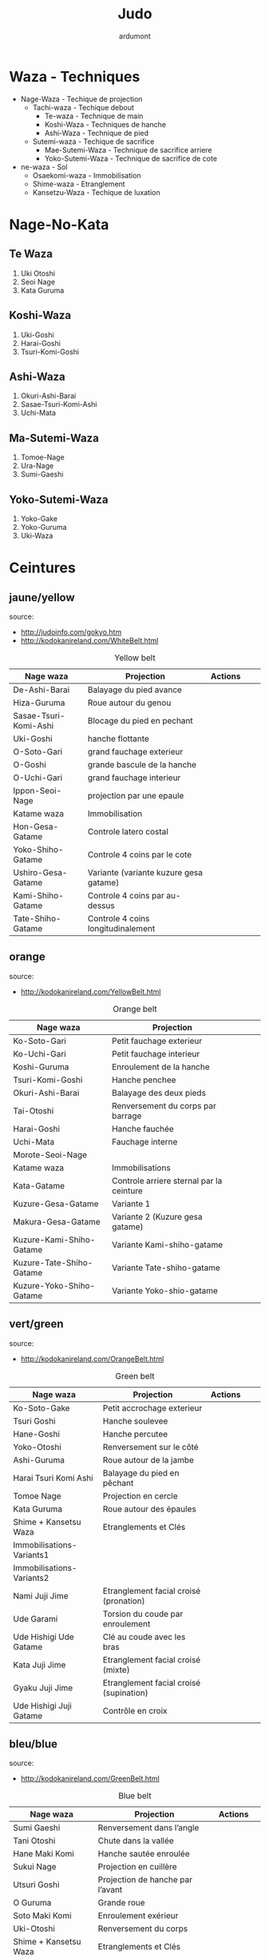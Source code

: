 #+title: Judo
#+author: ardumont

* Waza - Techniques
- Nage-Waza - Techique de projection
  - Tachi-waza - Techique debout
    - Te-waza - Technique de main
    - Koshi-Waza - Techniques de hanche
    - Ashi-Waza - Technique de pied
  - Sutemi-waza - Techique de sacrifice
    - Mae-Sutemi-Waza - Technique de sacrifice arriere
    - Yoko-Sutemi-Waza - Technique de sacrifice de cote
- ne-waza - Sol
  - Osaekomi-waza - Immobilisation
  - Shime-waza - Etranglement
  - Kansetzu-Waza - Techique de luxation

* Nage-No-Kata

** Te Waza

1. Uki Otoshi
2. Seoi Nage
3. Kata Guruma

** Koshi-Waza

1. Uki-Goshi
2. Harai-Goshi
3. Tsuri-Komi-Goshi

** Ashi-Waza

1. Okuri-Ashi-Barai
2. Sasae-Tsuri-Komi-Ashi
3. Uchi-Mata

** Ma-Sutemi-Waza

1. Tomoe-Nage
2. Ura-Nage
3. Sumi-Gaeshi

** Yoko-Sutemi-Waza

1. Yoko-Gake
2. Yoko-Guruma
3. Uki-Waza

* Ceintures
** jaune/yellow
  source:
- http://judoinfo.com/gokyo.htm
- http://kodokanireland.com/WhiteBelt.html

#+CAPTION: Yellow belt
#+NAME:   tab:basic-data
|-----------------------+----------------------------------------+---------------------------------------------+--------------------------------------+---------------------------------|
| Nage waza             | Projection                             | Actions                                     |                                      |                                 |
|-----------------------+----------------------------------------+---------------------------------------------+--------------------------------------+---------------------------------|
| De-Ashi-Barai         | Balayage du pied avance                | [[./img/yellow/de_ashi_barai-330x150.jpg]]      | [[./img/yellow/deashibarai.gif]]         | [[./img/yellow/deashibarai2.gif]]   |
| Hiza-Guruma           | Roue autour du genou                   | [[./img/yellow/hiza_guruma-328x135.jpg]]        | [[./img/yellow/hizaguruma.gif]]          | [[./img/yellow/hizaguruma2.gif]]    |
| Sasae-Tsuri-Komi-Ashi | Blocage du pied en pechant             | [[./img/yellow/Sasae-Tsuri-Komi-Ashi.gif]]      | [[./img/yellow/sasaetsurikomiashi.gif]]  |                                 |
| Uki-Goshi             | hanche flottante                       | [[./img/yellow/uki_goshi-331x188.jpg]]          | [[./img/yellow/ukigoshi.gif]]            | [[./img/yellow/ukigoshi2.gif]]      |
| O-Soto-Gari           | grand fauchage exterieur               | [[./img/yellow/O_soto_gari1-332x168.jpg]]       | [[./img/yellow/osotogari.gif]]           | [[./img/yellow/osotogari2.gif]]     |
| O-Goshi               | grande bascule de la hanche            | [[./img/yellow/o_goshi2-329x142.jpg]]           | [[./img/yellow/ogoshi.gif]]              | [[./img/yellow/ogoshi2.gif]]        |
| O-Uchi-Gari           | grand fauchage interieur               | [[./img/yellow/O-Uchi-Gari.gif]]                | [[./img/yellow/ouchigari.gif]]           | [[./img/yellow/ouchigari2.gif]]     |
| Ippon-Seoi-Nage       | projection par une epaule              | [[./img/yellow/ippon_seoi_nage-330x138.jpg]]    | [[./img/yellow/ipponseoinage.gif]]       | [[./img/yellow/ipponseoinage2.gif]] |
|-----------------------+----------------------------------------+---------------------------------------------+--------------------------------------+---------------------------------|
| Katame waza           | Immobilisation                         |                                             |                                      |                                 |
|-----------------------+----------------------------------------+---------------------------------------------+--------------------------------------+---------------------------------|
| Hon-Gesa-Gatame       | Controle latero costal                 | [[./img/yellow/Hon_gesa_gatame-262x159.jpg]]    | [[./img/yellow/hon_kesa_gatame1.gif]]    |                                 |
| Yoko-Shiho-Gatame     | Controle 4 coins par le cote           | [[./img/yellow/yoko_shiho_gatame-263x182.jpg]]  | [[./img/yellow/yoko_shiho_gatame.gif]]   |                                 |
| Ushiro-Gesa-Gatame    | Variante (variante kuzure gesa gatame) | [[./img/yellow/ushiro_gesa_gatame-266x179.jpg]] | [[./img/yellow/ushiro_kesa_gatame1.gif]] |                                 |
| Kami-Shiho-Gatame     | Controle 4 coins par au-dessus         | [[./img/yellow/kami_shiho_gatame-274x157.jpg]]  | [[./img/yellow/kami_shiho_gatame.gif]]   |                                 |
| Tate-Shiho-Gatame     | Controle 4 coins longitudinalement     | [[./img/yellow/Tate_shiho_gatame-176x216.jpg]]  | [[./img/yellow/tate_shiho_gatame.gif]]   |                                 |
|-----------------------+----------------------------------------+---------------------------------------------+--------------------------------------+---------------------------------|

** orange
  source:
- http://kodokanireland.com/YellowBelt.html

#+CAPTION: Orange belt
#+NAME:   tab:basic-data
|--------------------------+------------------------------------------+-------------------------------------------+-------------------------------------------+----------------------------------|
| Nage waza                | Projection                               |                                           |                                           |                                  |
|--------------------------+------------------------------------------+-------------------------------------------+-------------------------------------------+----------------------------------|
| Ko-Soto-Gari             | Petit fauchage exterieur                 | [[./img/orange/Ko-Soto-Gari.gif]]             | [[./img/orange/kosotogari.gif]]               | [[./img/orange/kosotogari2.gif]]     |
| Ko-Uchi-Gari             | Petit fauchage interieur                 | [[./img/orange/Ko-Uchi-Gari.gif]]             | [[./img/orange/1kouchi.gif]]                  | [[./img/orange/kouchigari2.gif]]     |
| Koshi-Guruma             | Enroulement de la hanche                 | [[./img/orange/Koshi-Guruma.gif]]             | [[./img/orange/koshiguruma.gif]]              | [[./img/orange/koshiguruma2.gif]]    |
| Tsuri-Komi-Goshi         | Hanche penchee                           | [[./img/orange/Tsuri-Komi-Goshi.gif]]         | [[./img/orange/tsurikomigoshi.gif]]           | [[./img/orange/tsurikomigoshi2.gif]] |
| Okuri-Ashi-Barai         | Balayage des deux pieds                  | [[./img/orange/Okuri-Ashi-Barai.gif]]         | [[./img/orange/okuriashibarai.gif]]           | [[./img/orange/okuriashibarai2.gif]] |
| Tai-Otoshi               | Renversement du corps par barrage        | [[./img/orange/Tai-Otoshi.gif]]               | [[./img/orange/taiotoshi.gif]]                | [[./img/orange/taiotoshi2.gif]]      |
| Harai-Goshi              | Hanche fauchée                           | [[./img/orange/Harai-Goshi.gif]]              | [[./img/orange/haraigoshi.gif]]               | [[./img/orange/haraigoshi2.gif]]     |
| Uchi-Mata                | Fauchage interne                         | [[./img/orange/Uchi-Mata.gif]]                | [[./img/orange/uchimata.gif]]                 | [[./img/orange/uchimata2.gif]]       |
| Morote-Seoi-Nage         |                                          | [[./img/orange/Morote-Seoi-Nage.gif]]         | [[./img/orange/moroteseoinage.gif]]           |                                  |
|--------------------------+------------------------------------------+-------------------------------------------+-------------------------------------------+----------------------------------|
| Katame waza              | Immobilisations                          |                                           |                                           |                                  |
|--------------------------+------------------------------------------+-------------------------------------------+-------------------------------------------+----------------------------------|
| Kata-Gatame              | Controle arriere sternal par la ceinture | [[./img/orange/Kata-Gatame.gif]]              | [[./img/orange/kata_gatame1.gif]]             |                                  |
| Kuzure-Gesa-Gatame       | Variante 1                               | [[./img/orange/Kuzure-Gesa-Gatame.gif]]       | [[./img/orange/kuzure_kesa_gatame1.gif]]      |                                  |
| Makura-Gesa-Gatame       | Variante 2 (Kuzure gesa gatame)          | [[./img/orange/Makura-Gesa-Gatame.gif]]       | [[./img/orange/makura_kesa_gatame.gif]]       |                                  |
| Kuzure-Kami-Shiho-Gatame | Variante Kami-shiho-gatame               | [[./img/orange/Kuzure-Kami-Shiho-Gatame.gif]] | [[./img/orange/kuzure_kami_shio_gatame2.gif]] |                                  |
| Kuzure-Tate-Shiho-Gatame | Variante Tate-shiho-gatame               | [[./img/orange/Kuzure-Tate-Shiho-Gatame.gif]] | [[./img/orange/Kuzure_tate_shiho_gatame.gif]] |                                  |
| Kuzure-Yoko-Shiho-Gatame | Variante Yoko-shio-gatame                | [[./img/orange/Kuzure-Yoko-Shiho-Gatame.gif]] | [[./img/orange/kuzure_yoko_shio_gatame.gif]]  |                                  |
|--------------------------+------------------------------------------+-------------------------------------------+-------------------------------------------+----------------------------------|

** vert/green
  source:
- http://kodokanireland.com/OrangeBelt.html

#+CAPTION: Green belt
#+NAME:   tab:basic-data
|---------------------------+-----------------------------------------+-------------------------------------------+------------------------------------+----------------------------|
| Nage waza                 | Projection                              | Actions                                   |                                    |                            |
|---------------------------+-----------------------------------------+-------------------------------------------+------------------------------------+----------------------------|
| Ko-Soto-Gake              | Petit accrochage exterieur              | [[./img/green/Ko-Soto-Gake.gif]]              | [[./img/green/kosotogake2.gif]]        |                            |
| Tsuri Goshi               | Hanche soulevee                         | [[./img/green/tsurigoshi.gif]]                | [[./img/green/tsurigoshi.gif]]         |                            |
| Hane-Goshi                | Hanche percutee                         | [[./img/green/Hane-Goshi.gif]]                | [[./img/green/hanegoshi.gif]]          | [[./img/green/hanegoshi2.gif]] |
| Yoko-Otoshi               | Renversement sur le côté                | [[./img/green/Yoko_Otoshi.gif]]               | [[./img/green/yokootoshi.gif]]         |                            |
| Ashi-Guruma               | Roue autour de la jambe                 | [[./img/green/Ashi-Guruma.gif]]               | [[./img/green/ashiguruma.gif]]         |                            |
| Harai Tsuri Komi Ashi     | Balayage du pied en pêchant             | [[./img/green/haraitsumikomiashi.gif]]        | [[./img/green/haraitsumikomiashi.gif]] |                            |
| Tomoe Nage                | Projection en cercle                    | [[./img/green/Tomoe-Nage.gif]]                | [[./img/green/tomoenage.gif]]          |                            |
| Kata Guruma               | Roue autour des épaules                 | [[./img/green/Kata-Guruma.gif]]               | [[./img/green/kataguruma.gif]]         |                            |
|---------------------------+-----------------------------------------+-------------------------------------------+------------------------------------+----------------------------|
| Shime + Kansetsu Waza     | Etranglements et Clés                   |                                           |                                    |                            |
|---------------------------+-----------------------------------------+-------------------------------------------+------------------------------------+----------------------------|
| Immobilisations-Variants1 |                                         | [[./img/green/Immobilisations-Variants1.gif]] |                                    |                            |
| Immobilisations-Variants2 |                                         | [[./img/green/Immobilisations-Variants2.gif]] |                                    |                            |
| Nami Juji Jime            | Etranglement facial croisé (pronation)  | [[./img/green/namijujijime2.jpg]]             |                                    |                            |
| Ude Garami                | Torsion du coude par enroulement        | [[./img/green/udegarami.jpg]]                 |                                    |                            |
| Ude Hishigi Ude Gatame    | Clé au coude avec les bras              | [[./img/green/udehishigiudegatame.gif]]       |                                    |                            |
| Kata Juji Jime            | Etranglement facial croisé (mixte)      | [[./img/green/katajujijime.jpg]]              |                                    |                            |
| Gyaku Juji Jime           | Etranglement facial croisé (supination) | [[./img/green/gyakujujijime.jpg]]             |                                    |                            |
| Ude Hishigi Juji Gatame   | Contrôle en croix                       | [[./img/green/udehishigijujigatame.jpg]]      |                                    |                            |
|---------------------------+-----------------------------------------+-------------------------------------------+------------------------------------+----------------------------|
** bleu/blue
  source:
- http://kodokanireland.com/GreenBelt.html

#+CAPTION: Blue belt
#+NAME:   tab:basic-data
|-----------------------+------------------------------------+-------------------------------+---------------------------|
| Nage waza             | Projection                         | Actions                       |                           |
|-----------------------+------------------------------------+-------------------------------+---------------------------|
| Sumi Gaeshi           | Renversement dans l’angle          | [[./img/blue/sumigaeshi2.gif]]    |                           |
| Tani Otoshi           | Chute dans la vallée               | [[./img/blue/tani_otoshi2.gif]]   |                           |
| Hane Maki Komi        | Hanche sautée enroulée             | [[./img/blue/hanemakikomi4.gif]]  |                           |
| Sukui Nage            | Projection en cuillère             | [[./img/blue/sukui_nage2.gif]]    |                           |
| Utsuri Goshi          | Projection de hanche par l’avant   | [[./img/blue/utsurigoshi.gif]]    |                           |
| O Guruma              | Grande roue                        | [[./img/blue/oguruma2.gif]]       |                           |
| Soto Maki Komi        | Enroulement exérieur               | [[./img/blue/sotomakikomi.gif]]   |                           |
| Uki-Otoshi            | Renversement du corps              | [[./img/blue/Uki-Otoshi.gif]]     | [[./img/blue/ukiotoshi2.gif]] |
|-----------------------+------------------------------------+-------------------------------+---------------------------|
| Shime + Kansetsu Waza | Etranglements et Clés              |                               |                           |
|-----------------------+------------------------------------+-------------------------------+---------------------------|
| Hadaka Jime           | Etranglement des avant-bras        | [[./img/blue/hadaka_jime.jpg]]    |                           |
| Okuri Eri Jime        | Etranglement par les revers        | [[./img/blue/okuri_eri_jime.jpg]] |                           |
| Kata Ha Jime          | Etranglement en contrôlant un côté | [[./img/blue/kata_ha_jime.jpg]]   |                           |
| Hara Gatame           | Contrôle avec le ventre            | [[./img/blue/hara_gatame.jpg]]    |                           |
| Waki Gatame           | Contrôle avec l’aisselle           | [[./img/blue/waki_gatame.jpg]]    |                           |
| Hiza Gatame           | Contrôle avec le genou             | [[./img/blue/hiza_gatame.jpg]]    |                           |
|-----------------------+------------------------------------+-------------------------------+---------------------------|

** marron/brown
  source:
- http://kodokanireland.com/BlueBelt.html

#+CAPTION: Brown belt
#+NAME:   tab:basic-data

|-------------------------+--------------------------------------+---------------------------------------+-----------------------------|
| Nage waza               | Projection                           | Actions                               |                             |
|-------------------------+--------------------------------------+---------------------------------------+-----------------------------|
| Ashi-Gatame-Jime        |                                      | [[./img/brown/Ashi-Gatame-Jime.gif]]      |                             |
| Kata-Juji-Jime          |                                      | [[./img/brown/Kata-Juji-Jime.gif]]        |                             |
| Morote-Jime             |                                      | [[./img/brown/Morote-Jime.gif]]           |                             |
| Sode-Guruma-Jime        |                                      | [[./img/brown/Sode-Guruma-Jime.gif]]      |                             |
| Hara-Gatame             |                                      | [[./img/brown/Hara_Gatame.gif]]           |                             |
| Harai-Tsuri-Komi-Ashi   |                                      | [[./img/brown/Harai_Tsuri_Komi_Ashi.gif]] |                             |
| Hiza-Gatame             |                                      | [[./img/brown/Hiza_Gatame.gif]]           |                             |
| Juji-Gatame             |                                      | [[./img/brown/Juji_Gatame.gif]]           |                             |
| O-Guruma                |                                      | [[./img/brown/O_Guruma.gif]]              |                             |
| O-Soto-Otoshi           |                                      | [[./img/brown/O_Soto_Otoshi.gif]]         |                             |
| Soto-Maki-Komi          |                                      | [[./img/brown/Soto_Maki_Komi.gif]]        |                             |
| Ude-Garami              |                                      | [[./img/brown/Ude_Garami.gif]]            |                             |
| Ude-Gatame              |                                      | [[./img/brown/Ude_Gatame.gif]]            |                             |
| Uki-Waza                |                                      | [[./img/brown/Uki_Waza.gif]]              |                             |
| Waki-Gatame             |                                      | [[./img/brown/Waki_Gatame.gif]]           |                             |
| O Soto Guruma           | Grande roue extérieure               | [[./img/brown/o_soto_guruma.gif]]         |                             |
| Uki Waza                | Technique flottée                    | [[./img/brown/ukiwaza.gif]]               |                             |
| Yoko Wakare             | Séparation de côté                   | [[./img/brown/yoko_wakare.gif]]           |                             |
| Yoko Guruma             | Roue de côté                         | [[./img/brown/yokoguruma.gif]]            |                             |
| Ushiro Goshi            | Projection de la jambe par l’arrière | [[./img/brown/ushirogoshi.gif]]           |                             |
| Ura Nage                | Projection en se lançant en arrière  | [[./img/brown/uranage.gif]]               |                             |
| Sumi Otoshi             | Chute dans l’angle                   | [[./img/brown/sumiotoshi.gif]]            |                             |
| Yoko Gake               | Accrochage de côté                   | [[./img/brown/yokogake.gif]]              |                             |
|-------------------------+--------------------------------------+---------------------------------------+-----------------------------|
| Katame waza             |                                      |                                       |                             |
|-------------------------+--------------------------------------+---------------------------------------+-----------------------------|
| Morote Jime             | Etranglement facial non croisé       | [[./img/brown/Morote-Jime.gif]]           | [[./img/brown/morotejime2.gif]] |
| Ashi Gatame Jime        | Etranglement avec l’aide d’une jambe | [[./img/brown/Ashi-Gatame-Jime.gif]]      |                             |
| Katate Jime             | Etranglement d’une seule main        | [[./img/brown/katatejime3.gif]]           |                             |
| Ude Hishigi Hiza Gatame | Hyper extension avec le genou        | [[./img/brown/Hiza_Gatame.gif]]           | [[./img/brown/hiza_gatame.jpg]] |
| Ude Hishigi Waki Gatame | Hyper extension avec l aisselle      | [[./img/brown/Waki_Gatame.gif]]           | [[./img/brown/waki_gatame.jpg]] |
| Hara Gatame             | Hyper extension avec le ventre       | [[./img/brown/Hara_Gatame.gif]]           | [[./img/brown/hara_gatame.jpg]] |
|-------------------------+--------------------------------------+---------------------------------------+-----------------------------|

** noir/black
  source:
- http://kodokanireland.com/BrownBelt.html

#+CAPTION: Black belt
#+NAME:   tab:basic-data
|--------------+---+------------------------------|
| Nage waza    |   | Actions                      |
|--------------+---+------------------------------|
| Te-Guruma    |   | [[./img/black/Te_Guruma.gif]]    |
| Ushiro-Goshi |   | [[./img/black/Ushiro_Goshi.gif]] |
| Utsuri-Goshi |   | [[./img/black/Utsuri_Goshi.gif]] |
| Yoko-Guruma  |   | [[./img/black/Yoko_Guruma.gif]]  |
|--------------+---+------------------------------|
| Katame waza  |   |                              |
|--------------+---+------------------------------|

* Autres

|-----------------------------------+-----------------------------------|
| Retournements                     | Echappees                         |
|-----------------------------------+-----------------------------------|
| [[./img/brown/2nd_Rear_Entry.gif]]    | [[./img/black/1st_Leg_Escape.gif]]    |
| [[./img/brown/2nd_Side_Entry.gif]]    | [[./img/black/3rd_Leg_Escape.gif]]    |
| [[./img/brown/3rd_Side_Entry.gif]]    | [[./img/black/3rd_Rear_Entry.gif]]    |
| [[./img/brown/4th_Entry_on_Back.gif]] | [[./img/black/4th_Side_Entry.gif]]    |
| [[./img/brown/5th_Entry_on_Back.gif]] | [[./img/black/6th_Entry_on_Back.gif]] |
| [[./img/brown/5th_Front_Entry.gif]]   | [[./img/black/7th_Entry_on_Back.gif]] |
| [[./img/brown/6th_Front_Entry.gif]]   | [[./img/black/7th_Front_Entry.gif]]   |
|                                   | [[./img/black/8th_Front_Entry.gif]]   |
|-----------------------------------+-----------------------------------|

* Glossary
|-------------------+----------------------------------------------+------------+---------------------------------|
| Japonais          | Français                                     | Japonais   | Français                        |
|-------------------+----------------------------------------------+------------+---------------------------------|
| Age               | Lever                                        | Kuzure     | Déséquilibrer                   |
| Arashi            | Tempête                                      | Kuzushi    | Déséquilibre                    |
| Ashi              | Pied, jambe                                  | Kuzushi    | Rompre, déformer la position    |
| Atama             | Tête                                         | M          |                                 |
| B                 |                                              | Mae        | Face                            |
| Barai             | Balayer                                      | Maita      | Je suis battu                   |
| Bu                | Combat, guerrier                             | Maki       | Enrouler                        |
| D                 |                                              | Mata       | Intérieur des cuisses           |
| Daki              | Prendre dans ses bras                        | Migi       | Droit, à droite                 |
| De                | Avancé, (qui est devant), en avant           | Mochi      | Prendre avec les mains          |
| Do                | Voie, chemin, tronc                          | Morote     | Deux  mains                     |
| Dori              | Prendre                                      | Mune       | Poitrine                        |
| E                 |                                              | N          |                                 |
| Eri               | Revers                                       | Nage       | Projection                      |
| Erikubiunji       | Nuque                                        | Ne         | Couché                          |
| F                 |                                              | Ni         | 2                               |
| Fumikomi          | Avancer le pied à l'intérieur                | O          |                                 |
| G                 |                                              | O          | Grand                           |
| Gaeshi            | Contre attaque, renverser                    | Obi        | Ceinture                        |
| Gake              | Prendre, exécuter                            | Okuri      | Envoyé                          |
| Garami            | Maintenir                                    | Osae       | Immobiliser                     |
| Gari              | Fauchage                                     | Otoshi     | Tombé                           |
| Gatame ( Katame ) | Contrôle, immobilisation                     | R          |                                 |
| Geiko             | exercice                                     | Rio        | Deux                            |
| Gi                | Vêtements pour la pratique des arts martiaux | Riu        | Ecole, méthode                  |
| Go                | Puissance, force, 5                          | Roku       | 6                               |
| Gokusoku          | Art de combattre en tenue légère             | S          |                                 |
| Goshi ( Kosho )   | Hanche                                       | Sabaki     | Esquiver, Tourner, Défendre     |
| Guruma            | Roue                                         | San        | 3                               |
| H                 |                                              | Sasae      | Maintenir                       |
| Hachi             | 8                                            | Seoi       | Epaule, dos                     |
| Hadaka            | Nu                                           | Seoi       | Prendre sur le dos, les épaules |
| Hane              | Bondir                                       | Shi        | 4                               |
| Har               | Ventre                                       | Shichi     | 7                               |
| Harai             | Balayer                                      | Shiho      | Quatre côtés                    |
| Henka             | Changement                                   | Shime      | Etranglement                    |
| Hidari            | Gauche                                       | Shisei     | Posture                         |
| Hiji              | Coude                                        | Sode       | Manche                          |
| Hishigi           | Casser                                       | Soto       |                                 |
| Hiza              | Genou                                        | Sumi       |                                 |
| Hizi              | Coude                                        | Sutemi     |                                 |
| Hon               | Fondamental, livre                           | T          |                                 |
| I                 |                                              | Tachi      | Debout                          |
| Ichi              | 1                                            | Tai        | Corps                           |
| J                 |                                              | Tanden     | Abdomen                         |
| Jitsu             | Technique                                    | Tate       | Vertical                        |
| Ju                | Souple                                       | Te         | Main                            |
| Jû                | 10                                           | Tekubi     | Poignet                         |
| Judogi            | Tenue de judo ( habits )                     | Tori       | Prendre                         |
| Juji              | Croix                                        | Tsugi      | Succession                      |
| K                 |                                              | Tsukomi    | Pousser                         |
| Kakato            | Talon                                        | Tsuri      | Lever, pêcher                   |
| Kake              | Mouvement positif                            | Tsuri komi | Traction en soulevant           |
| Kakemono          | Peinture, japonaise                          | U          |                                 |
| Kami              | Au dessus                                    | Uchi       | Intérieur                       |
| Kani              | Langouste                                    | Ude        | Bras                            |
| Kansetsu          | Luxation                                     | Uke        | Recevoir                        |
| Karate do         | Voie de la main vide                         | Uki        | Flotter                         |
| Kata              | Epaule                                       | Ura        | Opposé                          |
| Keikogi           | Habits d'entraînements                       | Ushiro     | Dernière                        |
| Kendo             | Escrime                                      | Utsuri     | Déplacer                        |
| Kensui            | Prendre par les mains                        | W          |                                 |
| Kinu   p          | Soie                                         | Waki       | Aisselle                        |
| Kiudo             | Arc                                          | Waza       | Art                             |
| Ko                | Petit                                        | Y          |                                 |
| Kokoro            | Esprit                                       | Yama       | Montagne                        |
| Komi              | Dedans                                       | Yo         | 3                               |
| Ku                | 9                                            | Yoko       | Côté                            |
| Kubi              | Cou                                          | Yon        | 4                               |
| Kumi              | Prise                                        | Yubi       | Doigt                           |
| Kuzure            | Variante                                     |            |                                 |
|-------------------+----------------------------------------------+------------+---------------------------------|
